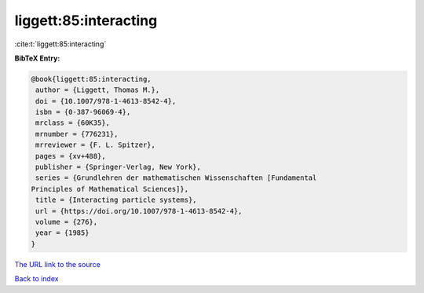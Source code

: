 liggett:85:interacting
======================

:cite:t:`liggett:85:interacting`

**BibTeX Entry:**

.. code-block:: bibtex

   @book{liggett:85:interacting,
    author = {Liggett, Thomas M.},
    doi = {10.1007/978-1-4613-8542-4},
    isbn = {0-387-96069-4},
    mrclass = {60K35},
    mrnumber = {776231},
    mrreviewer = {F. L. Spitzer},
    pages = {xv+488},
    publisher = {Springer-Verlag, New York},
    series = {Grundlehren der mathematischen Wissenschaften [Fundamental
   Principles of Mathematical Sciences]},
    title = {Interacting particle systems},
    url = {https://doi.org/10.1007/978-1-4613-8542-4},
    volume = {276},
    year = {1985}
   }

`The URL link to the source <ttps://doi.org/10.1007/978-1-4613-8542-4}>`__


`Back to index <../By-Cite-Keys.html>`__

